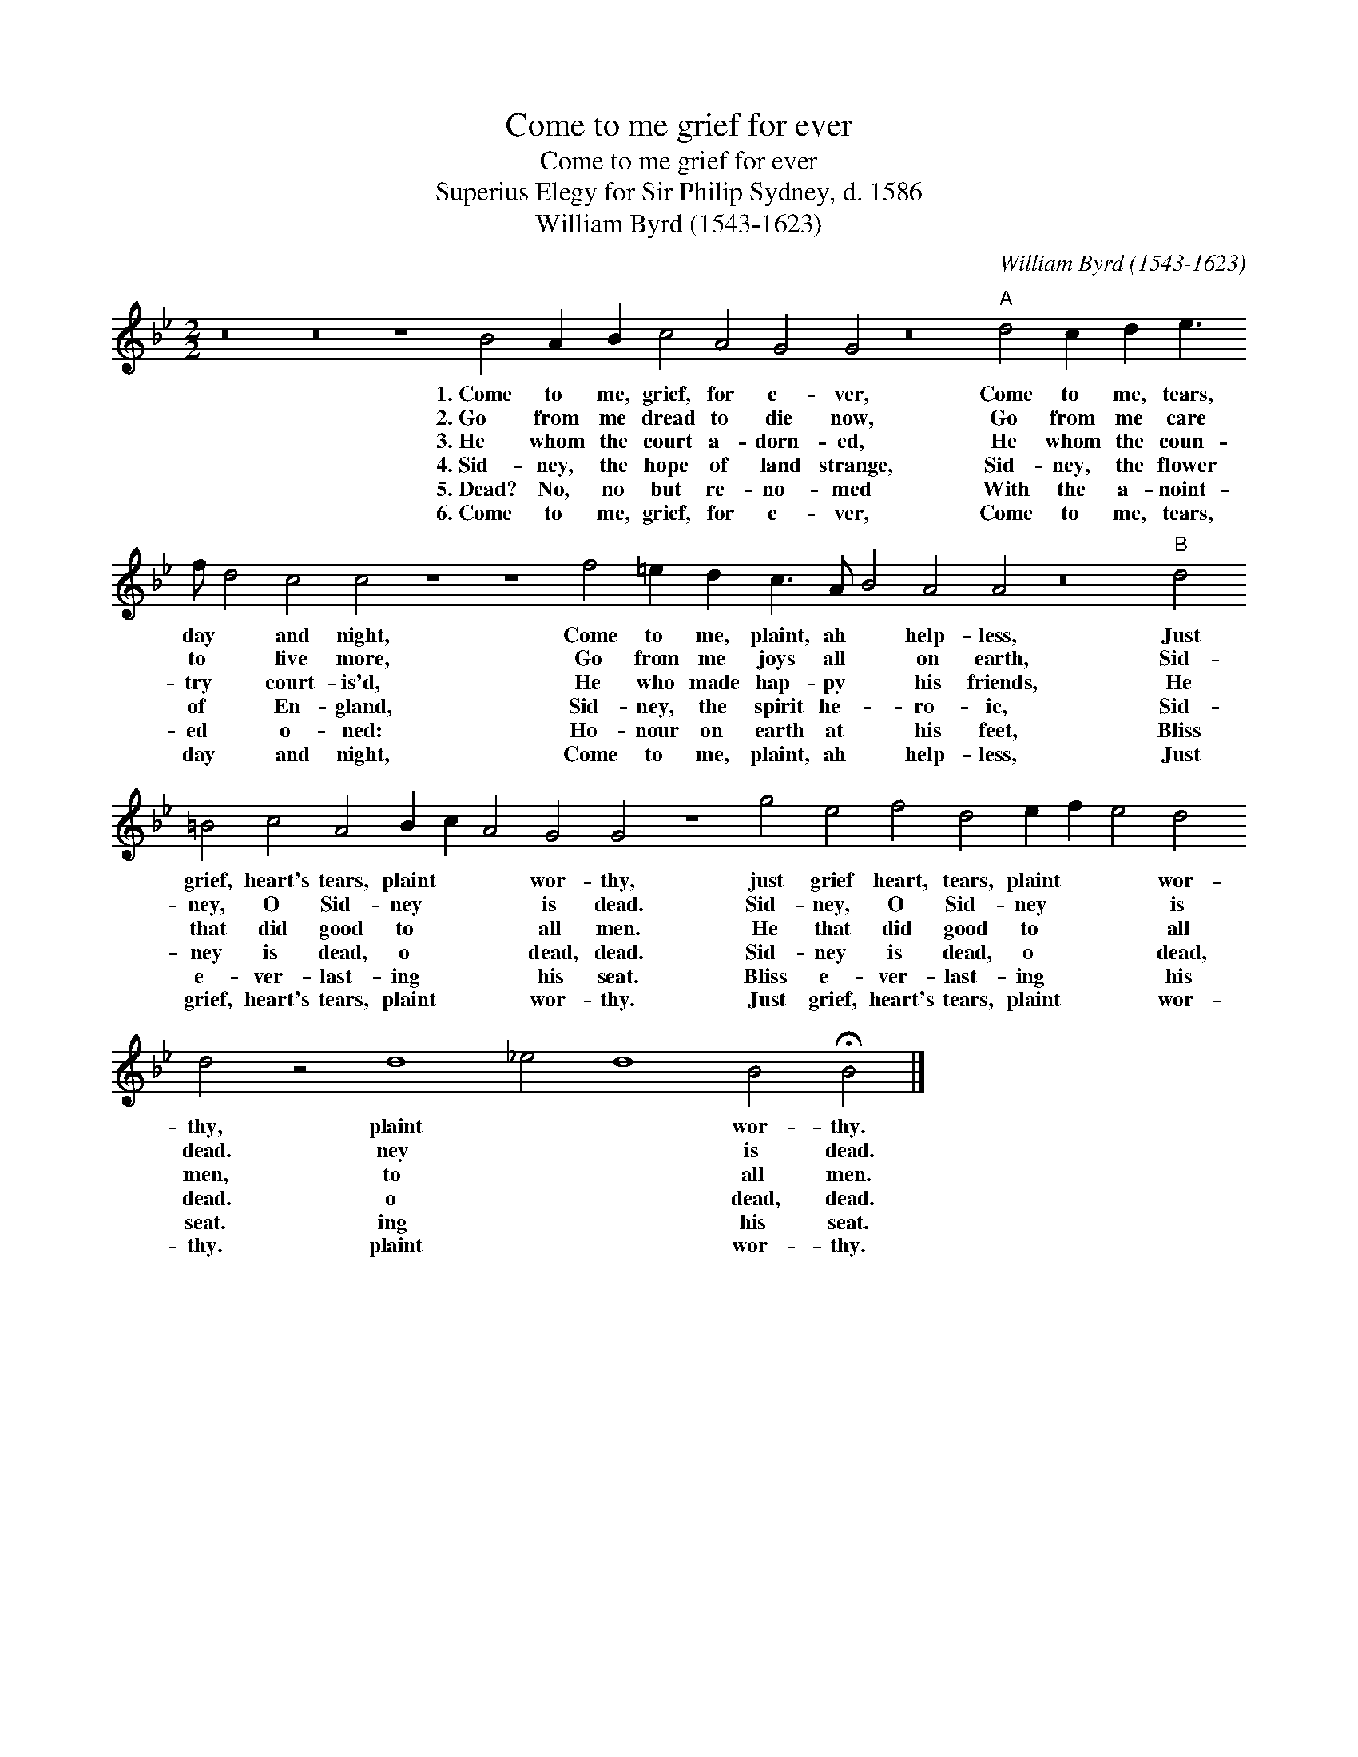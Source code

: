 X:1
T:Come to me grief for ever
T:Come to me grief for ever
T:Superius Elegy for Sir Philip Sydney, d. 1586
T:William Byrd (1543-1623)
C:William Byrd (1543-1623)
L:1/8
M:2/2
K:Gmin
V:1 treble 
V:1
 z16 z16 z8 B4 A2 B2 c4 A4 G4 G4 z16"A" d4 c2 d2 e3 f d4 c4 c4 z8 z8 f4 =e2 d2 c3 A B4 A4 A4 z16"B" d4 =B4 c4 A4 B2 c2 A4 G4 G4 z8 g4 e4 f4 d4 e2 f2 e4 d4 d4 z4 d8 _e4 d8 B4 !fermata!B4 |] %1
w: 1.~Come to me, grief, for e- ver, Come to me, tears, day * and night, Come to me, plaint, ah * help- less, Just grief, heart's tears, plaint * * wor- thy, just grief heart, tears, plaint * * wor- thy, plaint * * wor- thy.|
w: 2.~Go from me dread to die now, Go from me care to * live more, Go from me joys all * on earth, Sid- ney, O Sid- ney * * is dead. Sid- ney, O Sid- ney * * is dead. ney * * is dead.|
w: 3.~He whom the court a- dorn- ed, He whom the coun- try * court- is'd, He who made hap- py * his friends, He that did good to * * all men. He that did good to * * all men, to * * all men.|
w: 4.~Sid- ney, the hope of land strange, Sid- ney, the flower of * En- gland, Sid- ney, the spirit he- * ro- ic, Sid- ney is dead, o * * dead, dead. Sid- ney is dead, o * * dead, dead. o * * dead, dead.|
w: 5.~Dead? No, no but re- no- med With the a- noint- ed * o- ned: Ho- nour on earth at * his feet, Bliss e- ver- last- ing * * his seat. Bliss e- ver- last- ing * * his seat. ing * * his seat.|
w: 6.~Come to me, grief, for e- ver, Come to me, tears, day * and night, Come to me, plaint, ah * help- less, Just grief, heart's tears, plaint * * wor- thy. Just grief, heart's tears, plaint * * wor- thy. plaint * * wor- thy.|

